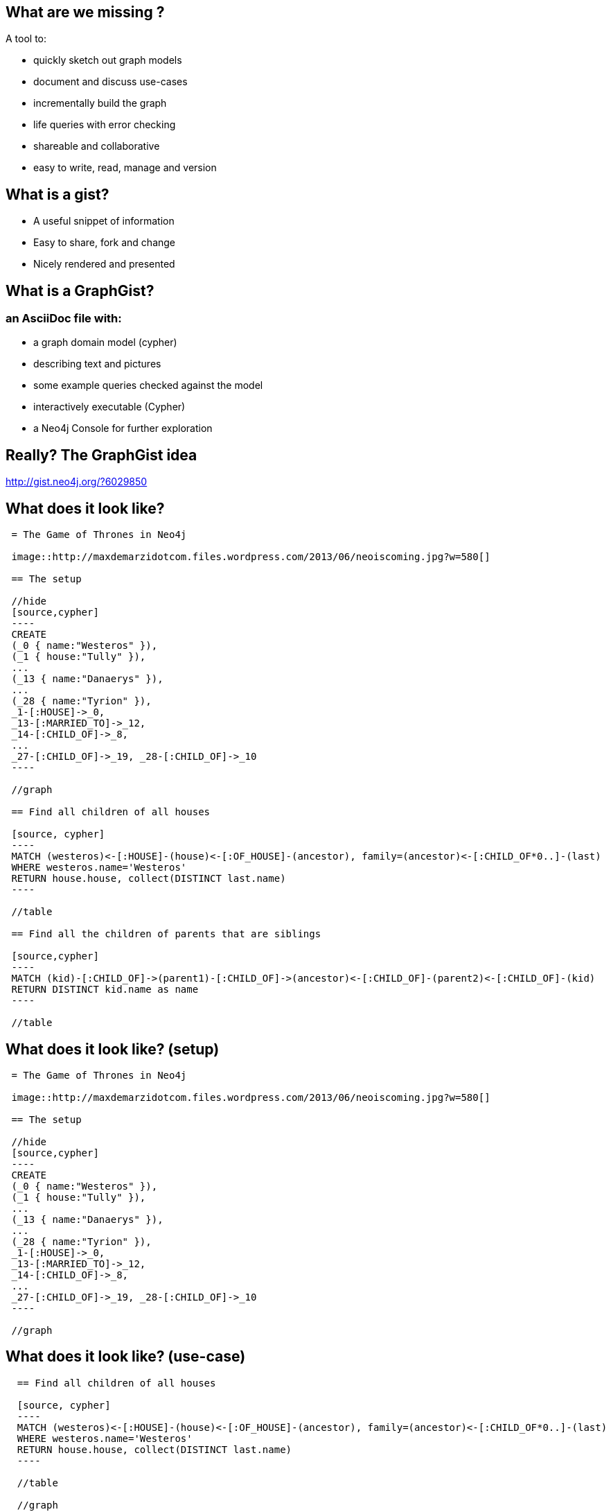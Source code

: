 == What are we missing ?

A tool to:
[options=step]
* quickly sketch out graph models
* document and discuss use-cases
* incrementally build the graph
* life queries with error checking
* shareable and collaborative
* easy to write, read, manage and version

== What is a gist?

[options=step]
* A useful snippet of information
* Easy to share, fork and change
* Nicely rendered and presented

== What is a GraphGist?

=== an AsciiDoc file with:

[options="step"]
* a graph domain model (cypher)
* describing text and pictures
* some example queries checked against the model
* interactively executable (Cypher)
* a Neo4j Console for further exploration


[canvas-image="{img}/graphgist/got_gist.jpg"]
== Really? The GraphGist idea
[role="canvas-caption", position="bottom-right"] 
http://gist.neo4j.org/?6029850[]

== What does it look like?

[source,role=small]
----
 = The Game of Thrones in Neo4j
 
 image::http://maxdemarzidotcom.files.wordpress.com/2013/06/neoiscoming.jpg?w=580[]
 
 == The setup
 
 //hide
 [source,cypher]
 ----
 CREATE 
 (_0 { name:"Westeros" }),
 (_1 { house:"Tully" }),
 ...
 (_13 { name:"Danaerys" }),
 ...
 (_28 { name:"Tyrion" }), 
 _1-[:HOUSE]->_0, 
 _13-[:MARRIED_TO]->_12, 
 _14-[:CHILD_OF]->_8, 
 ...
 _27-[:CHILD_OF]->_19, _28-[:CHILD_OF]->_10
 ----
 
 //graph

 == Find all children of all houses

 [source, cypher]
 ----
 MATCH (westeros)<-[:HOUSE]-(house)<-[:OF_HOUSE]-(ancestor), family=(ancestor)<-[:CHILD_OF*0..]-(last)
 WHERE westeros.name='Westeros'
 RETURN house.house, collect(DISTINCT last.name)
 ----

 //table

 == Find all the children of parents that are siblings 

 [source,cypher]
 ----
 MATCH (kid)-[:CHILD_OF]->(parent1)-[:CHILD_OF]->(ancestor)<-[:CHILD_OF]-(parent2)<-[:CHILD_OF]-(kid) 
 RETURN DISTINCT kid.name as name
 ----
 
 //table
----


== What does it look like? (setup)

[source]
----
 = The Game of Thrones in Neo4j
 
 image::http://maxdemarzidotcom.files.wordpress.com/2013/06/neoiscoming.jpg?w=580[]
 
 == The setup
 
 //hide
 [source,cypher]
 ----
 CREATE 
 (_0 { name:"Westeros" }),
 (_1 { house:"Tully" }),
 ...
 (_13 { name:"Danaerys" }),
 ...
 (_28 { name:"Tyrion" }), 
 _1-[:HOUSE]->_0, 
 _13-[:MARRIED_TO]->_12, 
 _14-[:CHILD_OF]->_8, 
 ...
 _27-[:CHILD_OF]->_19, _28-[:CHILD_OF]->_10
 ----
 
 //graph

----

== What does it look like? (use-case)

[source]
----
  == Find all children of all houses
  
  [source, cypher]
  ----
  MATCH (westeros)<-[:HOUSE]-(house)<-[:OF_HOUSE]-(ancestor), family=(ancestor)<-[:CHILD_OF*0..]-(last)
  WHERE westeros.name='Westeros'
  RETURN house.house, collect(DISTINCT last.name)
  ----
  
  //table
  
  //graph

----

[canvas-image="{img}/graphgist/graphgist.jpg"]
== Graph Gist Graph

[canvas-image="{img}/graphgist/blank.png"]
== Power Tool Combo

++++
<h1>Power Tool Combo</h1>
++++

== Power Combination of Cool Tools

[options="step"]
* AsciiDoc(tor) running in Browser with Opal.js
* Cypher
* Neo4j Console
* JavaScript (D3.js, jQuery)
* HTML5 (postMessage)
* GitHub Gists

=== The Glue? Javascript

[canvas-image="{img}/graphgist/swiss-army-knife.jpg"]
== Swiss Army Knife

== How does it work (Rendering)?

[options="step"]
. Load Gist file from GitHub Gist / Url
. Render AsciiDoc to HTML5 on the fly
. Write to page / CSS
. Placeholder replacement

== How does it work (Queries) ?

[options="step",start=5]
. Instantiate Console IFrame
. Find all setup- and use-case queries
. Send to Console, Check Results
. Render Results as Table or Graph
. Reset and Show Console